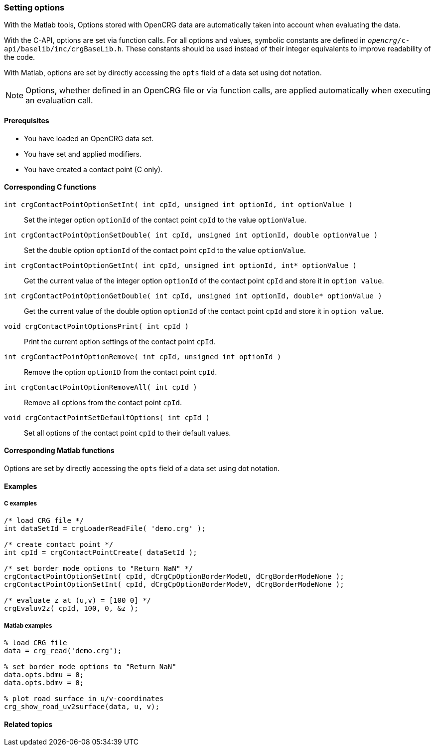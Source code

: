 === Setting options

With the Matlab tools, Options stored with OpenCRG data are automatically taken into account when evaluating the data.

With the C-API, options are set via function calls. For all options and values, symbolic constants are defined in `_opencrg_/c-api/baselib/inc/crgBaseLib.h`. These constants should be used instead of their integer equivalents to improve readability of the code.

With Matlab, options are set by directly accessing the `opts` field of a data set using dot notation.

[NOTE]
====
Options, whether defined in an OpenCRG file or via function calls, are applied automatically when executing an evaluation call.
====

==== Prerequisites

- You have loaded an OpenCRG data set.
- You have set and applied modifiers.
- You have created a contact point (C only).

==== Corresponding C functions

`int crgContactPointOptionSetInt( int cpId, unsigned int optionId, int optionValue )`::
Set the integer option `optionId` of the contact point `cpId` to the value `optionValue`.

`int crgContactPointOptionSetDouble( int cpId, unsigned int optionId, double optionValue )`::
Set the double option `optionId` of the contact point `cpId` to the value `optionValue`.

`int crgContactPointOptionGetInt( int cpId, unsigned int optionId, int* optionValue )`::
Get the current value of the integer option `optionId` of the contact point `cpId` and store it in `option value`.

`int crgContactPointOptionGetDouble( int cpId, unsigned int optionId, double* optionValue )`::
Get the current value of the double option `optionId` of the contact point `cpId` and store it in `option value`.

`void crgContactPointOptionsPrint( int cpId )`::
Print the current option settings of the contact point `cpId`.

`int crgContactPointOptionRemove( int cpId, unsigned int optionId )`::
Remove the option `optionID` from the contact point `cpId`.

`int crgContactPointOptionRemoveAll( int cpId )`::
Remove all options from the contact point `cpId`.

`void crgContactPointSetDefaultOptions( int cpId )`::
Set all options of the contact point `cpId` to their default values.

==== Corresponding Matlab functions

Options are set by directly accessing the `opts` field of a data set using dot notation.

==== Examples

===== C examples

----
/* load CRG file */
int dataSetId = crgLoaderReadFile( 'demo.crg' );

/* create contact point */
int cpId = crgContactPointCreate( dataSetId );

/* set border mode options to "Return NaN" */
crgContactPointOptionSetInt( cpId, dCrgCpOptionBorderModeU, dCrgBorderModeNone );
crgContactPointOptionSetInt( cpId, dCrgCpOptionBorderModeV, dCrgBorderModeNone );

/* evaluate z at (u,v) = [100 0] */
crgEvaluv2z( cpId, 100, 0, &z );
----

===== Matlab examples

----
% load CRG file 
data = crg_read('demo.crg');

% set border mode options to "Return NaN"
data.opts.bdmu = 0;
data.opts.bdmv = 0;

% plot road surface in u/v-coordinates
crg_show_road_uv2surface(data, u, v);
----


==== Related topics